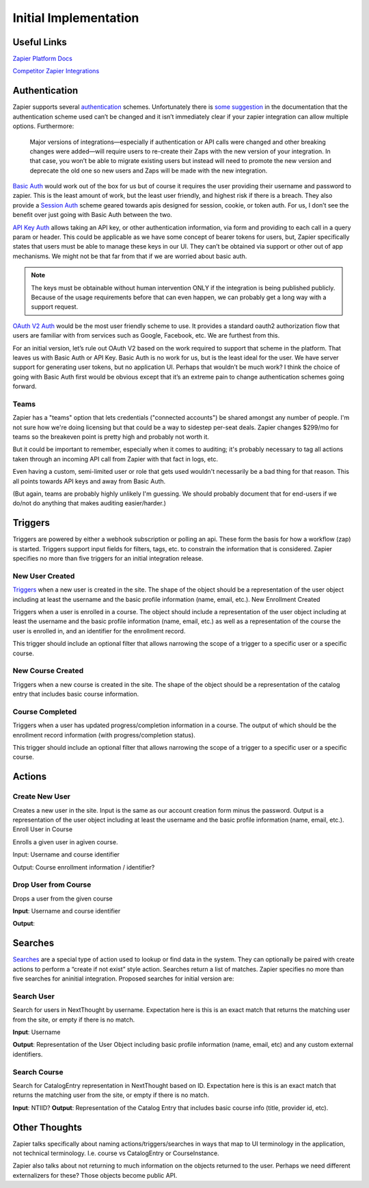 Initial Implementation
======================

Useful Links
------------


`Zapier Platform Docs <https://platform.zapier.com/docs/zapier-intro>`_

`Competitor Zapier Integrations <https://docs.google.com/spreadsheets/d/1oP41XkhHVPUTACdvSf3w_8KxhCnOPVBW1aHooWCgJdw/edit?usp=drive_web&ouid=113921017540674916733>`_


Authentication
--------------

Zapier supports several `authentication
<https://platform.zapier.com/docs/auth>`_ schemes. Unfortunately there
is `some suggestion
<https://platform.zapier.com/docs/auth#how-to-remove-or-change-zapier-integration-authentication-scheme>`_
in the documentation that the authentication scheme used can’t be
changed and it isn’t immediately clear if your zapier integration can
allow multiple options. Furthermore:

  Major versions of integrations—especially if authentication or API
  calls were changed and other breaking changes were added—will
  require users to re-create their Zaps with the new version of your
  integration. In that case, you won’t be able to migrate existing
  users but instead will need to promote the new version and deprecate
  the old one so new users and Zaps will be made with the new
  integration.

`Basic Auth <https://platform.zapier.com/docs/basic>`_ would work out
of the box for us but of course it requires the user providing their
username and password to zapier. This is the least amount of work, but
the least user friendly, and highest risk if there is a breach. They
also provide a `Session Auth
<https://platform.zapier.com/docs/session>`_ scheme geared towards
apis designed for session, cookie, or token auth. For us, I don’t see
the benefit over just going with Basic Auth between the two.

`API Key Auth <https://platform.zapier.com/docs/apikey>`_ allows
taking an API key, or other authentication information, via form and
providing to each call in a query param or header. This could be
applicable as we have some concept of bearer tokens for users, but,
Zapier specifically states that users must be able to manage these
keys in our UI. They can’t be obtained via support or other out of app
mechanisms. We might not be that far from that if we are worried about
basic auth.

.. note:: The keys must be obtainable without human intervention ONLY
          if the integration is being published publicly. Because of
          the usage requirements before that can even happen, we can
          probably get a long way with a support request.

`OAuth V2 Auth <https://platform.zapier.com/docs/oauth>`_ would be the
most user friendly scheme to use. It provides a standard oauth2
authorization flow that users are familiar with from services such as
Google, Facebook, etc. We are furthest from this.

For an initial version, let’s rule out OAuth V2 based on the work
required to support that scheme in the platform. That leaves us with
Basic Auth or API Key. Basic Auth is no work for us, but is the least
ideal for the user. We have server support for generating user tokens,
but no application UI. Perhaps that wouldn’t be much work? I think the
choice of going with Basic Auth first would be obvious except that
it’s an extreme pain to change authentication schemes going forward.

Teams
~~~~~

Zapier has a "teams" option that lets credentials ("connected
accounts") be shared amongst any number of people. I'm not sure how
we're doing licensing but that could be a way to sidestep per-seat
deals. Zapier changes $299/mo for teams so the breakeven point is
pretty high and probably not worth it.

But it could be important to remember, especially when it comes to
auditing; it's probably necessary to tag all actions taken through an
incoming API call from Zapier with that fact in logs, etc.

Even having a custom, semi-limited user or role that gets used
wouldn't necessarily be a bad thing for that reason. This all points
towards API keys and away from Basic Auth.

(But again, teams are probably highly unlikely I'm guessing. We should
probably document that for end-users if we do/not do anything that
makes auditing easier/harder.)

Triggers
--------

Triggers are powered by either a webhook subscription or polling an
api. These form the basis for how a workflow (zap) is
started. Triggers support input fields for filters, tags, etc. to
constrain the information that is considered. Zapier specifies no more
than five triggers for an initial integration release.

New User Created
~~~~~~~~~~~~~~~~

`Triggers <https://platform.zapier.com/docs/triggers>`_ when a new
user is created in the site. The shape of the object should be a
representation of the user object including at least the username and
the basic profile information (name, email, etc.).  New Enrollment
Created

Triggers when a user is enrolled in a course. The object should
include a representation of the user object including at least the
username and the basic profile information (name, email, etc.) as well
as a representation of the course the user is enrolled in, and an
identifier for the enrollment record.

This trigger should include an optional filter that allows narrowing
the scope of a trigger to a specific user or a specific course.

New Course Created
~~~~~~~~~~~~~~~~~~

Triggers when a new course is created in the site. The shape of the
object should be a representation of the catalog entry that includes
basic course information.

Course Completed
~~~~~~~~~~~~~~~~

Triggers when a user has updated progress/completion information in a
course. The output of which should be the enrollment record
information (with progress/completion status).

This trigger should include an optional filter that allows narrowing
the scope of a trigger to a specific user or a specific course.

Actions
-------

Create New User
~~~~~~~~~~~~~~~

Creates a new user in the site. Input is the same as our account
creation form minus the password. Output is a representation of the
user object including at least the username and the basic profile
information (name, email, etc.).  Enroll User in Course

Enrolls a given user in agiven course.

Input: Username and course identifier

Output: Course enrollment information / identifier?

Drop User from Course
~~~~~~~~~~~~~~~~~~~~~

Drops a user from the given course

**Input**: Username and course identifier

**Output**: 

Searches
--------

`Searches <https://platform.zapier.com/docs/search-create>`_ are a
special type of action used to lookup or find data in the system. They
can optionally be paired with create actions to perform a “create if
not exist” style action. Searches return a list of matches. Zapier
specifies no more than five searches for aninitial
integration. Proposed searches for initial version are:

Search User
~~~~~~~~~~~

Search for users in NextThought by
username. Expectation here is this is an exact match that returns the
matching user from the site, or empty if there is no match.

**Input**: Username

**Output**: Representation of the User Object including
basic profile information (name, email, etc) and any custom external
identifiers.

Search Course
~~~~~~~~~~~~~

Search for CatalogEntry representation in
NextThought based on ID. Expectation here is this is an exact match
that returns the matching user from the site, or empty if there is no
match.

**Input**: NTIID?
**Output**: Representation of the Catalog Entry that includes basic course info (title, provider id, etc).

Other Thoughts
--------------

Zapier talks specifically about naming actions/triggers/searches in
ways that map to UI terminology in the application, not technical
terminology. I.e. course vs CatalogEntry or CourseInstance.

Zapier also talks about not returning to much information on the
objects returned to the user. Perhaps we need different externalizers
for these? Those objects become public API.
